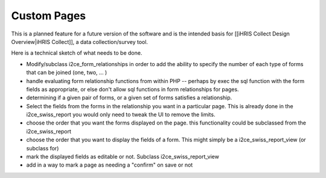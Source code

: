 Custom Pages
============

This is a planned feature for a future version of the software and is the intended basis for [[iHRIS Collect Design Overview|iHRIS Collect]], a data collection/survey tool.

Here is a technical sketch of what needs to be done.

* Modify/subclass i2ce_form_relationships in order to add the ability to specify the number of each type of forms that can be joined (one, two, ... )
* handle evaluating form relationship functions from within PHP -- perhaps by exec the sql function with the form fields as appropriate, or else don't allow sql functions in form relationships for pages.
* determining if a given pair of forms, or a given set of forms satisfies a relationship.
* Select the fields from the forms in the relationship you want in a particular page.    This is already done in the i2ce_swiss_report  you would only need to tweak the UI to remove the limits.
* choose the order that you want the forms displayed on the page.  this functionality could be subclassed from the i2ce_swiss_report
* choose the order that you want to display the fields of a form.  This might simply be a i2ce_swiss_report_view (or subclass for)
* mark the displayed fields as editable or not.  Subclass i2ce_swiss_report_view
* add in a way to mark a page as needing a "confirm" on save or not

